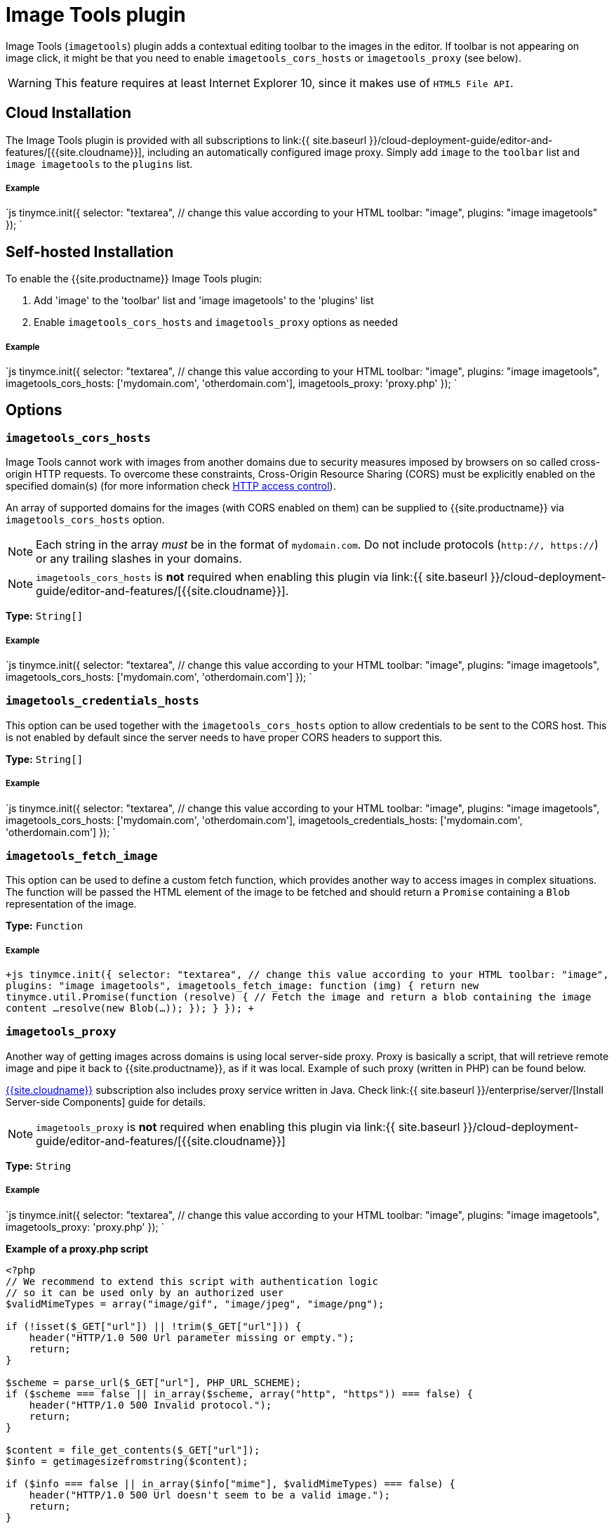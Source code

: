 = Image Tools plugin
:description: Image editing features for TinyMCE.
:keywords: imagetools rotate rotateleft rotateright flip flipv fliph editimage imageoptions
:title_nav: Image Tools

Image Tools (`imagetools`) plugin adds a contextual editing toolbar to the images in the editor. If toolbar is not appearing on image click, it might be that you need to enable `imagetools_cors_hosts` or `imagetools_proxy` (see below).

WARNING: This feature requires at least Internet Explorer 10, since it makes use of `HTML5 File API`.

[#cloud-installation]
== Cloud Installation

The Image Tools plugin is provided with all subscriptions to link:{{ site.baseurl }}/cloud-deployment-guide/editor-and-features/[{{site.cloudname}}], including an automatically configured image proxy.
Simply add `image` to the `toolbar` list and `image imagetools` to the `plugins` list.

[discrete#example]
===== Example

`js
tinymce.init({
  selector: "textarea",  // change this value according to your HTML
  toolbar: "image",
  plugins: "image imagetools"
});
`

[#self-hosted-installation]
== Self-hosted Installation

To enable the {{site.productname}} Image Tools plugin:

. Add 'image' to the 'toolbar' list and 'image imagetools' to the 'plugins' list
. Enable `imagetools_cors_hosts` and `imagetools_proxy` options as needed

[discrete#example-2]
===== Example

`js
tinymce.init({
  selector: "textarea",  // change this value according to your HTML
  toolbar: "image",
  plugins: "image imagetools",
  imagetools_cors_hosts: ['mydomain.com', 'otherdomain.com'],
  imagetools_proxy: 'proxy.php'
});
`

[#options]
== Options

### `imagetools_cors_hosts`

Image Tools cannot work with images from another domains due to security measures imposed by browsers on so called cross-origin HTTP requests. To overcome these constraints, Cross-Origin Resource Sharing (CORS) must be explicitly enabled on the specified domain(s) (for more information check https://developer.mozilla.org/en-US/docs/Web/HTTP/Access_control_CORS[HTTP access control]).

An array of supported domains for the images (with CORS enabled on them) can be supplied to {{site.productname}} via `imagetools_cors_hosts` option.

NOTE: Each string in the array _must_ be in the format of `mydomain.com`. Do not include protocols (`http://, https://`) or any trailing slashes in your domains.

NOTE: `imagetools_cors_hosts` is *not* required when enabling this plugin via link:{{ site.baseurl }}/cloud-deployment-guide/editor-and-features/[{{site.cloudname}}].

*Type:* `String[]`

[discrete#example-2]
===== Example

`js
tinymce.init({
  selector: "textarea",  // change this value according to your HTML
  toolbar: "image",
  plugins: "image imagetools",
  imagetools_cors_hosts: ['mydomain.com', 'otherdomain.com']
});
`

[#]
=== `imagetools_credentials_hosts`

This option can be used together with the `imagetools_cors_hosts` option to allow credentials to be sent to the CORS host. This is not enabled by default since the server needs to have proper CORS headers to support this.

*Type:* `String[]`

[discrete#example-2]
===== Example

`js
tinymce.init({
  selector: "textarea",  // change this value according to your HTML
  toolbar: "image",
  plugins: "image imagetools",
  imagetools_cors_hosts: ['mydomain.com', 'otherdomain.com'],
  imagetools_credentials_hosts: ['mydomain.com', 'otherdomain.com']
});
`

[#-2]
=== `imagetools_fetch_image`

This option can be used to define a custom fetch function, which provides another way to access images in complex situations. The function will be passed the HTML element of the image to be fetched and should return a `Promise` containing a `Blob` representation of the image.

*Type:* `Function`

[discrete#example-2]
===== Example

`+js
tinymce.init({
  selector: "textarea",  // change this value according to your HTML
  toolbar: "image",
  plugins: "image imagetools",
  imagetools_fetch_image: function (img) {
    return new tinymce.util.Promise(function (resolve) {
      // Fetch the image and return a blob containing the image content
      ...
      resolve(new Blob(...));
    });
  }
});
+`

[#-2]
=== `imagetools_proxy`

Another way of getting images across domains is using local server-side proxy. Proxy is basically a script, that will retrieve remote image and pipe it back to {{site.productname}}, as if it was local. Example of such proxy (written in PHP) can be found below.

link:{{site.pricingpage}}[{{site.cloudname}}] subscription also includes proxy service written in Java. Check link:{{ site.baseurl }}/enterprise/server/[Install Server-side Components] guide for details.

NOTE: `imagetools_proxy` is *not* required when enabling this plugin via link:{{ site.baseurl }}/cloud-deployment-guide/editor-and-features/[{{site.cloudname}}]

*Type:* `String`

[discrete#example-2]
===== Example

`js
tinymce.init({
  selector: "textarea",  // change this value according to your HTML
  toolbar: "image",
  plugins: "image imagetools",
  imagetools_proxy: 'proxy.php'
});
`

*Example of a proxy.php script*

```php
<?php
// We recommend to extend this script with authentication logic
// so it can be used only by an authorized user
$validMimeTypes = array("image/gif", "image/jpeg", "image/png");

if (!isset($_GET["url"]) || !trim($_GET["url"])) {
    header("HTTP/1.0 500 Url parameter missing or empty.");
    return;
}

$scheme = parse_url($_GET["url"], PHP_URL_SCHEME);
if ($scheme === false || in_array($scheme, array("http", "https")) === false) {
    header("HTTP/1.0 500 Invalid protocol.");
    return;
}

$content = file_get_contents($_GET["url"]);
$info = getimagesizefromstring($content);

if ($info === false || in_array($info["mime"], $validMimeTypes) === false) {
    header("HTTP/1.0 500 Url doesn't seem to be a valid image.");
    return;
}

header('Content-Type:' . $info["mime"]);
echo $content;
?>
```

[#-2]
=== `imagetools_toolbar`

The exact selection of buttons that will appear on the contextual toolbar can be controlled via `imagetools_toolbar` option.

*Possible Values:*

* `rotateleft`
* `rotateright`
* `flipv`
* `fliph`
* `editimage`
* `imageoptions`

*Type:* `String`

*Default Value:* `"rotateleft rotateright | flipv fliph | editimage imageoptions"`

[discrete#example-2]
===== Example

`js
tinymce.init({
  selector: "textarea",  // change this value according to your HTML
  toolbar: "image",
  plugins: "image imagetools",
  imagetools_toolbar: "rotateleft rotateright | flipv fliph | editimage imageoptions"
});
`

[#commands]
== Commands

The Image Tools plugin provides the following JavaScript commands.

{% include commands/imagetools-cmds.md %}
